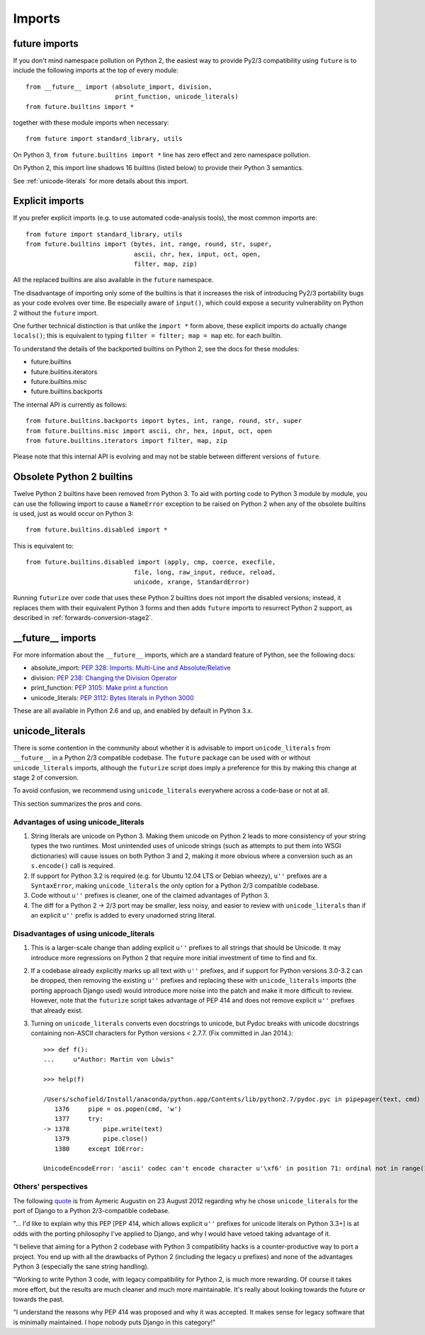 .. _imports:

Imports
=======

future imports
~~~~~~~~~~~~~~

If you don't mind namespace pollution on Python 2, the easiest way to provide
Py2/3 compatibility using ``future`` is to include the following imports at the
top of every module::

    from __future__ import (absolute_import, division,
                            print_function, unicode_literals)
    from future.builtins import *

together with these module imports when necessary::
    
    from future import standard_library, utils

On Python 3, ``from future.builtins import *`` line has zero effect and zero
namespace pollution.

On Python 2, this import line shadows 16 builtins (listed below) to
provide their Python 3 semantics.

See :ref:`unicode-literals` for more details about this import.


.. _explicit-imports:

Explicit imports
~~~~~~~~~~~~~~~~

If you prefer explicit imports (e.g. to use automated code-analysis tools), the
most common imports are::
    
    from future import standard_library, utils
    from future.builtins import (bytes, int, range, round, str, super,
                                 ascii, chr, hex, input, oct, open,
                                 filter, map, zip)

All the replaced builtins are also available in the ``future`` namespace.

The disadvantage of importing only some of the builtins is that it
increases the risk of introducing Py2/3 portability bugs as your code
evolves over time. Be especially aware of ``input()``, which could expose a
security vulnerability on Python 2 without the ``future`` import.

One further technical distinction is that unlike the ``import *`` form above,
these explicit imports do actually change ``locals()``; this is equivalent
to typing ``filter = filter; map = map`` etc. for each builtin.

To understand the details of the backported builtins on Python 2, see the
docs for these modules:

- future.builtins
- future.builtins.iterators
- future.builtins.misc
- future.builtins.backports

The internal API is currently as follows::

    from future.builtins.backports import bytes, int, range, round, str, super
    from future.builtins.misc import ascii, chr, hex, input, oct, open
    from future.builtins.iterators import filter, map, zip

Please note that this internal API is evolving and may not be stable
between different versions of ``future``.


.. _obsolete-builtins:

Obsolete Python 2 builtins
~~~~~~~~~~~~~~~~~~~~~~~~~~

Twelve Python 2 builtins have been removed from Python 3. To aid with
porting code to Python 3 module by module, you can use the following
import to cause a ``NameError`` exception to be raised on Python 2 when any
of the obsolete builtins is used, just as would occur on Python 3::

    from future.builtins.disabled import *

This is equivalent to::

    from future.builtins.disabled import (apply, cmp, coerce, execfile,
                                 file, long, raw_input, reduce, reload,
                                 unicode, xrange, StandardError)

Running ``futurize`` over code that uses these Python 2 builtins does not
import the disabled versions; instead, it replaces them with their
equivalent Python 3 forms and then adds ``future`` imports to resurrect
Python 2 support, as described in :ref:`forwards-conversion-stage2`.


__future__ imports
~~~~~~~~~~~~~~~~~~

For more information about the ``__future__`` imports, which are a
standard feature of Python, see the following docs:

- absolute_import: `PEP 328: Imports: Multi-Line and Absolute/Relative <http://www.python.org/dev/peps/pep-0328>`_
- division: `PEP 238: Changing the Division Operator <http://www.python.org/dev/peps/pep-0238>`_
- print_function: `PEP 3105: Make print a function <http://www.python.org/dev/peps/pep-3105>`_
- unicode_literals: `PEP 3112: Bytes literals in Python 3000 <http://www.python.org/dev/peps/pep-3112>`_

These are all available in Python 2.6 and up, and enabled by default in Python 3.x.


.. _unicode-literals:

unicode_literals
~~~~~~~~~~~~~~~~

There is some contention in the community about whether it is advisable
to import ``unicode_literals`` from ``__future__`` in a Python 2/3
compatible codebase. The ``future`` package can be used with or without
``unicode_literals`` imports, although the ``futurize`` script does imply a
preference for this by making this change at stage 2 of conversion.

To avoid confusion, we recommend using ``unicode_literals`` everywhere
across a code-base or not at all.

This section summarizes the pros and cons.

Advantages of using unicode_literals
------------------------------------

1. String literals are unicode on Python 3. Making them unicode on Python 2
   leads to more consistency of your string types the two runtimes. Most
   unintended uses of unicode strings (such as attempts to put them into
   WSGI dictionaries) will cause issues on both Python 3 and 2, making it
   more obvious where a conversion such as an ``s.encode()`` call is
   required.

2. If support for Python 3.2 is required (e.g. for Ubuntu 12.04 LTS or
   Debian wheezy), ``u''`` prefixes are a ``SyntaxError``, making
   ``unicode_literals`` the only option for a Python 2/3 compatible
   codebase.

3. Code without ``u''`` prefixes is cleaner, one of the claimed advantages
   of Python 3.

4. The diff for a Python 2 -> 2/3 port may be smaller, less noisy, and easier
   to review with ``unicode_literals`` than if an explicit ``u''`` prefix is added
   to every unadorned string literal.
  

Disadvantages of using unicode_literals
---------------------------------------

1. This is a larger-scale change than adding explicit ``u''`` prefixes to
   all strings that should be Unicode. It may introduce more regressions on
   Python 2 that require more initial investment of time to find and fix.

2. If a codebase already explicitly marks up all text with ``u''`` prefixes,
   and if support for Python versions 3.0-3.2 can be dropped, then
   removing the existing ``u''`` prefixes and replacing these with
   ``unicode_literals`` imports (the porting approach Django used) would
   introduce more noise into the patch and make it more difficult to review.
   However, note that the ``futurize`` script takes advantage of PEP 414 and
   does not remove explicit ``u''`` prefixes that already exist.

3. Turning on ``unicode_literals`` converts even docstrings to unicode, but
   Pydoc breaks with unicode docstrings containing non-ASCII characters for
   Python versions < 2.7.7. (Fix committed in Jan 2014.)::

       >>> def f():
       ...     u"Author: Martin von Löwis"
       
       >>> help(f)
       
       /Users/schofield/Install/anaconda/python.app/Contents/lib/python2.7/pydoc.pyc in pipepager(text, cmd)
          1376     pipe = os.popen(cmd, 'w')
          1377     try:
       -> 1378         pipe.write(text)
          1379         pipe.close()
          1380     except IOError:
       
       UnicodeEncodeError: 'ascii' codec can't encode character u'\xf6' in position 71: ordinal not in range(128)


Others' perspectives
--------------------

The following `quote <https://groups.google.com/forum/#!topic/django-developers/2ddIWdicbNY>`_ is from Aymeric Augustin on 23 August 2012 regarding
why he chose ``unicode_literals`` for the port of Django to a Python
2/3-compatible codebase.

"... I'd like to explain why this PEP [PEP 414, which allows explicit
``u''`` prefixes for unicode literals on Python 3.3+] is at odds with the
porting philosophy I've applied to Django, and why I would have vetoed
taking advantage of it.

"I believe that aiming for a Python 2 codebase with Python 3
compatibility hacks is a counter-productive way to port a project. You
end up with all the drawbacks of Python 2 (including the legacy `u`
prefixes) and none of the advantages Python 3 (especially the sane
string handling).

"Working to write Python 3 code, with legacy compatibility for Python
2, is much more rewarding. Of course it takes more effort, but the
results are much cleaner and much more maintainable. It's really about
looking towards the future or towards the past.

"I understand the reasons why PEP 414 was proposed and why it was
accepted. It makes sense for legacy software that is minimally
maintained. I hope nobody puts Django in this category!"


